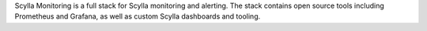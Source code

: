 Scylla Monitoring is a full stack for Scylla monitoring and alerting. The stack contains open source tools including Prometheus and Grafana, as well as custom Scylla dashboards and tooling.
